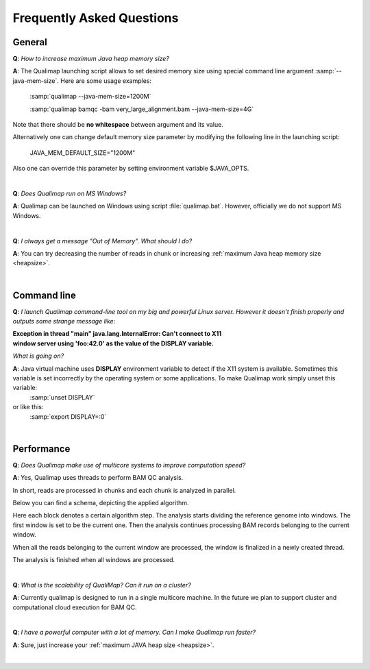 .. _faq:


Frequently Asked Questions
==========================


General
-------
.. _heapsize:

**Q**: *How to increase maximum Java heap memory size?*

**A**: The Qualimap launching script allows to set desired memory size using special command line argument :samp:`--java-mem-size`. Here are some usage examples:

    :samp:`qualimap --java-mem-size=1200M`

    :samp:`qualimap bamqc -bam very_large_alignment.bam --java-mem-size=4G`

Note that there should be **no whitespace** between argument and its value.     

Alternatively one can change default memory size parameter  by modifying the following line in the launching script:

    JAVA_MEM_DEFAULT_SIZE="1200M"
    

Also one can override this parameter by setting environment variable $JAVA_OPTS.


|

**Q**: *Does Qualimap run on MS Windows?*

**A**: Qualimap can be launched on Windows using script :file:`qualimap.bat`. However, officially we do not support MS Windows.   

|

**Q**: *I always get a message "Out of Memory". What should I do?*

**A**: You can try decreasing the number of reads in chunk or increasing :ref:`maximum Java heap memory size <heapsize>`.  

|

Command line
------------
.. _x11problem:

**Q**: *I launch Qualimap command-line tool on my big and powerful Linux server. However it doesn't finish properly and outputs some strange message like*:

| **Exception in thread "main" java.lang.InternalError: Can't connect to X11**
| **window server using 'foo:42.0' as the value of the DISPLAY variable.**

*What is going on?*

**A**: Java virtual machine uses **DISPLAY** environment variable to detect if the X11 system is available. Sometimes this variable is set incorrectly by the operating system or some applications. To make Qualimap work simply unset this variable:
    :samp:`unset DISPLAY`
or like this:
    :samp:`export DISPLAY=:0`

|

Performance
-----------


**Q**: *Does Qualimap make use of multicore systems to improve computation speed?*

**A**: Yes, Qualimap uses threads to perform BAM QC analysis.

In short, reads are processed in chunks and each chunk is analyzed in parallel.

Below you can find a schema, depicting the applied algorithm.


.. image:: images/parallel.png
    :width: 450pt
    :align: center

Here each block denotes a certain algorithm step. The analysis starts dividing the reference genome into windows. The first window is set to be the current one. Then the analysis continues processing BAM records belonging to the current window.

When all the reads belonging to the current window are processed, the window is finalized in a newly created thread. 

The analysis is finished when all windows are processed.

|

**Q**: *What is the scalability of QualiMap? Can it run on a cluster?*

**A**: Currently qualimap is designed to run in a single multicore machine. In the future we plan to support cluster and computational cloud execution for BAM QC.

|

**Q**: *I have a powerful computer with a lot of memory. Can I make Qualimap run faster?*

**A**: Sure, just increase your :ref:`maximum JAVA heap size <heapsize>`. 

|


